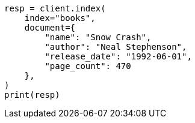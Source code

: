 // This file is autogenerated, DO NOT EDIT
// quickstart/getting-started.asciidoc:64

[source, python]
----
resp = client.index(
    index="books",
    document={
        "name": "Snow Crash",
        "author": "Neal Stephenson",
        "release_date": "1992-06-01",
        "page_count": 470
    },
)
print(resp)
----
